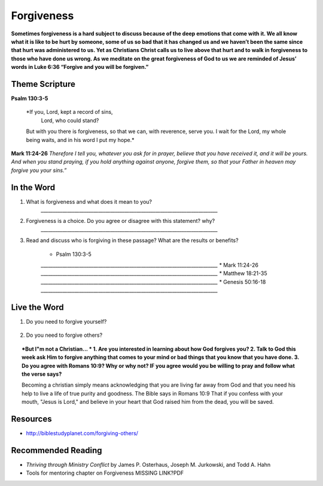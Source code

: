 ﻿===========
Forgiveness
===========
 
**Sometimes forgiveness is a hard subject to discuss because of the deep emotions that come with it. We all know what it is like to be hurt by someone, some of us so bad that it has changed us and we haven’t been the same since that hurt was administered to us. Yet as Christians Christ calls us to live above that hurt and to walk in forgiveness to those who have done us wrong. As we meditate on the great forgiveness of God to us we are reminded of Jesus’ words in Luke 6:36 “Forgive and you will be forgiven.”**


.. only:: leader
	How did it go?
	^^^^^^^^^^^^^^
	1. What did you learn last week about the Holy Spirit?
	2. Did you see any change in your life? In your Service? In your walk with God?
	3. Was there anything else that you would like to learn about or ask the Holy Spirit?

	Who We Are
	^^^^^^^^^^   
	1. What is one dream that you have that you wish you could accomplish in your life time?
	2. What is one cause that you think is worth fighting for?

	What About You?
	^^^^^^^^^^^^^^^
	1. Is it easy for you to forgive why or why not?
	2. Talk about a time where someone need to forgive you.
	3. Tell about a time where you had to forgive someone.
 
	.. topic:: *But I’m not a Christian ...*
		1. *Do you think there are absolute laws/rules? When they are broken how do they effect others?*
		2. *Do you think that forgiveness is important why or why not?*
		3. *Christians believe that God loves us and forgiveness us and we should do the same to others when they do harm against us. Do you agree with this why or why not?*
		4. *Do you need to be forgiven of anything? by whom?*
		5. *Do you know what sin is and how it effects your relationship/standing with God?*

Theme Scripture
----------------

**Psalm 130:3-5**

	*If you, Lord, kept a record of sins,
		Lord, who could stand?
	But with you there is forgiveness,
    	so that we can, with reverence, serve you.
	I wait for the Lord, my whole being waits,
    	and in his word I put my hope.*

**Mark 11:24-26** *Therefore I tell you, whatever you ask for in prayer, believe that you have received it, and it will be yours. And when you stand praying, if you hold anything against anyone, forgive them, so that your Father in heaven may forgive you your sins.”*

In the Word
-----------
1. What is forgiveness and what does it mean to you?
	`__________________________________________________________________________`

2. Forgiveness is a choice. Do you agree or disagree with this statement? why?
	`__________________________________________________________________________`

3. Read and discuss who is forgiving in these passage? What are the results or benefits?
    
	* Psalm 130:3-5
	`__________________________________________________________________________`
	* Mark 11:24-26
	`__________________________________________________________________________`
	* Matthew 18:21-35
 	`__________________________________________________________________________`
	* Genesis 50:16-18
	`__________________________________________________________________________`

.. topic:: *But I'm not a Christian ...*
	Read Luke 23:32-43
	???????

Live the Word
-------------

1. Do you need to forgive yourself?
 
	.. topic:: How to forgive yourself.

		1. Be honest with yourself/God.
		2. You need to realize that your debt has been paid.
 		3. Remind yourself what Christ has done for you.  
 		4. Allow the Holy Spirit to heal your soul/heart.
 		5. realize that forgiveness is a journey/process 

2. Do you need to forgive others?
   
   .. topic:: How to forgive others.

		1. pray about who you need to forgive.
		2. write down a list or a letter of why you need to forgive them
		3. pray and ask God to help you forgive that person.
		4. pray about and if appropriate contact that person and have a conversation with that person (focus on your part of the problem and not adding blame to what they have done)

.. topic:: *But I"m not a Christian... *
	1. Are you interested in learning about how God forgives you? 
	2. Talk to God this week ask Him to forgive anything that comes to your mind or bad things that you know that you have done.
	3. Do you agree with Romans 10:9? Why or why not? IF you agree would you be willing to pray and follow what the verse says?
	
	Becoming a christian simply means acknowledging that you are living far away from God and that you need his help to live a life of true purity and goodness. The Bible says in Romans 10:9 That if you confess with your mouth, "Jesus is Lord," and believe in your heart that God raised him from the dead, you will be saved.
	
	.. only:: leader
		
		Leaders talk to your non Christians about salvation and if ready lead them in the sinners prayer.



Resources
---------

* http://biblestudyplanet.com/forgiving-others/

Recommended Reading
-------------------

* *Thriving through Ministry Conflict* by James P. Osterhaus, Joseph M. Jurkowski, and Todd A. Hahn
* Tools for mentoring chapter on Forgiveness MISSING LINK?PDF
